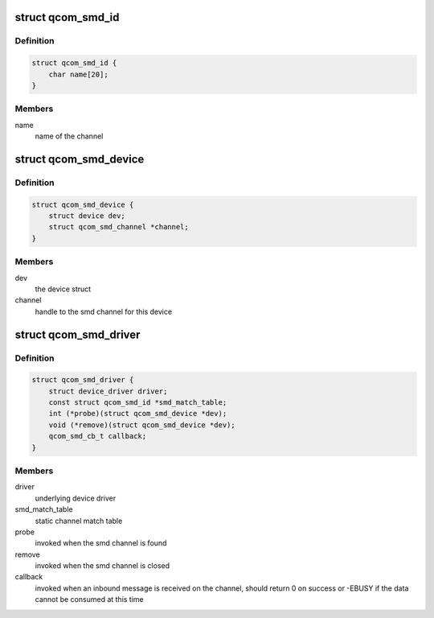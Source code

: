 .. -*- coding: utf-8; mode: rst -*-
.. src-file: include/linux/soc/qcom/smd.h

.. _`qcom_smd_id`:

struct qcom_smd_id
==================

.. c:type:: struct qcom_smd_id

    struct used for matching a smd device

.. _`qcom_smd_id.definition`:

Definition
----------

.. code-block:: c

    struct qcom_smd_id {
        char name[20];
    }

.. _`qcom_smd_id.members`:

Members
-------

name
    name of the channel

.. _`qcom_smd_device`:

struct qcom_smd_device
======================

.. c:type:: struct qcom_smd_device

    smd device struct

.. _`qcom_smd_device.definition`:

Definition
----------

.. code-block:: c

    struct qcom_smd_device {
        struct device dev;
        struct qcom_smd_channel *channel;
    }

.. _`qcom_smd_device.members`:

Members
-------

dev
    the device struct

channel
    handle to the smd channel for this device

.. _`qcom_smd_driver`:

struct qcom_smd_driver
======================

.. c:type:: struct qcom_smd_driver

    smd driver struct

.. _`qcom_smd_driver.definition`:

Definition
----------

.. code-block:: c

    struct qcom_smd_driver {
        struct device_driver driver;
        const struct qcom_smd_id *smd_match_table;
        int (*probe)(struct qcom_smd_device *dev);
        void (*remove)(struct qcom_smd_device *dev);
        qcom_smd_cb_t callback;
    }

.. _`qcom_smd_driver.members`:

Members
-------

driver
    underlying device driver

smd_match_table
    static channel match table

probe
    invoked when the smd channel is found

remove
    invoked when the smd channel is closed

callback
    invoked when an inbound message is received on the channel,
    should return 0 on success or -EBUSY if the data cannot be
    consumed at this time

.. This file was automatic generated / don't edit.

